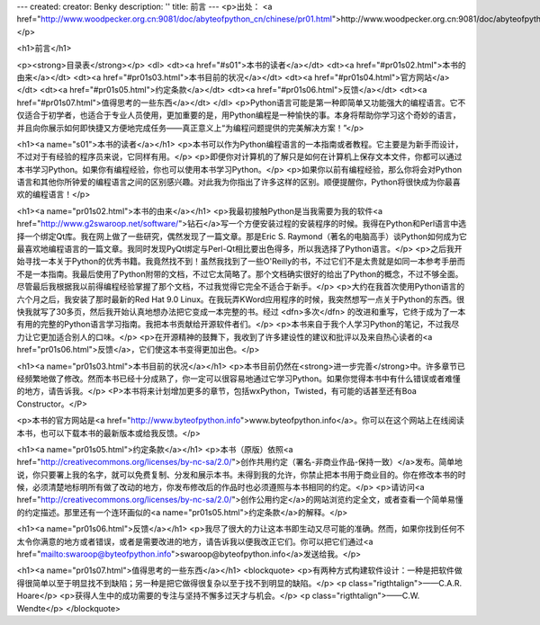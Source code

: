 ---
created: 
creator: Benky
description: ''
title: 前言
---
<p>出处： <a href="http://www.woodpecker.org.cn:9081/doc/abyteofpython_cn/chinese/pr01.html">http://www.woodpecker.org.cn:9081/doc/abyteofpython_cn/chinese/pr01.html</a></p>

<h1>前言</h1>

<p><strong>目录表</strong></p>
<dl>
<dt><a href="#s01">本书的读者</a></dt>
<dt><a href="#pr01s02.html">本书的由来</a></dt>
<dt><a href="#pr01s03.html">本书目前的状况</a></dt>
<dt><a href="#pr01s04.html">官方网站</a></dt>
<dt><a href="#pr01s05.html">约定条款</a></dt>
<dt><a href="#pr01s06.html">反馈</a></dt>
<dt><a href="#pr01s07.html">值得思考的一些东西</a></dt>
</dl>
<p>Python语言可能是第一种即简单又功能强大的编程语言。它不仅适合于初学者，也适合于专业人员使用，更加重要的是，用Python编程是一种愉快的事。本身将帮助你学习这个奇妙的语言，并且向你展示如何即快捷又方便地完成任务——真正意义上“为编程问题提供的完美解决方案！”</p>

<h1><a name="s01">本书的读者</a></h1>
<p>本书可以作为Python编程语言的一本指南或者教程。它主要是为新手而设计，不过对于有经验的程序员来说，它同样有用。</p>
<p>即便你对计算机的了解只是如何在计算机上保存文本文件，你都可以通过本书学习Python。如果你有编程经验，你也可以使用本书学习Python。</p>
<p>如果你以前有编程经验，那么你将会对Python语言和其他你所钟爱的编程语言之间的区别感兴趣。对此我为你指出了许多这样的区别。顺便提醒你，Python将很快成为你最喜欢的编程语言！</p>


<h1><a name="pr01s02.html">本书的由来</a></h1>
<p>我最初接触Python是当我需要为我的软件<a href="http://www.g2swaroop.net/software/">钻石</a>写一个方便安装过程的安装程序的时候。我得在Python和Perl语言中选择一个绑定Qt库。我在网上做了一些研究，偶然发现了一篇文章。那是Eric S. Raymond（著名的电脑高手）谈Python如何成为它最喜欢地编程语言的一篇文章。我同时发现PyQt绑定与Perl-Qt相比要出色得多，所以我选择了Python语言。</p>
<p>之后我开始寻找一本关于Python的优秀书籍。我竟然找不到！虽然我找到了一些O'Reilly的书，不过它们不是太贵就是如同一本参考手册而不是一本指南。我最后使用了Python附带的文档，不过它太简略了。那个文档确实很好的给出了Python的概念，不过不够全面。尽管最后我根据我以前得编程经验掌握了那个文档，不过我觉得它完全不适合于新手。</p>
<p>大约在我首次使用Python语言的六个月之后，我安装了那时最新的Red Hat 9.0 Linux。在我玩弄KWord应用程序的时候，我突然想写一点关于Python的东西。很快我就写了30多页，然后我开始认真地想办法把它变成一本完整的书。经过 <dfn>多次</dfn> 的改进和重写，它终于成为了一本有用的完整的Python语言学习指南。我把本书贡献给开源软件者们。</p>
<p>本书来自于我个人学习Python的笔记，不过我尽力让它更加适合别人的口味。</p>
<p>在开源精神的鼓舞下，我收到了许多建设性的建议和批评以及来自热心读者的<a href="pr01s06.html">反馈</a>，它们使这本书变得更加出色。</p>


<h1><a name="pr01s03.html">本书目前的状况</a></h1>
<p>本书目前仍然在<strong>进一步完善</strong>中。许多章节已经频繁地做了修改。然而本书已经十分成熟了，你一定可以很容易地通过它学习Python。如果你觉得本书中有什么错误或者难懂的地方，请告诉我。</p>
<P>本书将来计划增加更多的章节，包括wxPython，Twisted，有可能的话甚至还有Boa Constructor。</P>


<p>本书的官方网站是<a href="http://www.byteofpython.info">www.byteofpython.info</a>。你可以在这个网站上在线阅读本书，也可以下载本书的最新版本或给我反馈。</p>


<h1><a name="pr01s05.html">约定条款</a></h1>
<p>本书（原版）依照<a href="http://creativecommons.org/licenses/by-nc-sa/2.0/">创作共用约定（署名-非商业作品-保持一致）</a>发布。简单地说，你只要署上我的名字，就可以免费复制、分发和展示本书。未得到我的允许，你禁止把本书用于商业目的。你在修改本书的时候，必须清楚地标明所有做了改动的地方，你发布修改后的作品时也必须遵照与本书相同的约定。</p>
<p>请访问<a href="http://creativecommons.org/licenses/by-nc-sa/2.0/">创作公用约定</a>的网站浏览约定全文，或者查看一个简单易懂的约定描述。那里还有一个连环画似的<a name="pr01s05.html">约定条款</a>的解释。</p>


<h1><a name="pr01s06.html">反馈</a></h1>
<p>我尽了很大的力让这本书即生动又尽可能的准确。然而，如果你找到任何不太令你满意的地方或者错误，或者是需要改进的地方，请告诉我以便我改正它们。你可以把它们通过<a href="mailto:swaroop@byteofpython.info">swaroop@byteofpython.info</a>发送给我。</p>


<h1><a name="pr01s07.html">值得思考的一些东西</a></h1>
<blockquote>
<p>有两种方式构建软件设计：一种是把软件做得很简单以至于明显找不到缺陷；另一种是把它做得很复杂以至于找不到明显的缺陷。</p>
<p class="rigthtalign">——C.A.R. Hoare</p>
<p>获得人生中的成功需要的专注与坚持不懈多过天才与机会。</p>
<p class="rigthtalign">——C.W. Wendte</p>
</blockquote>


